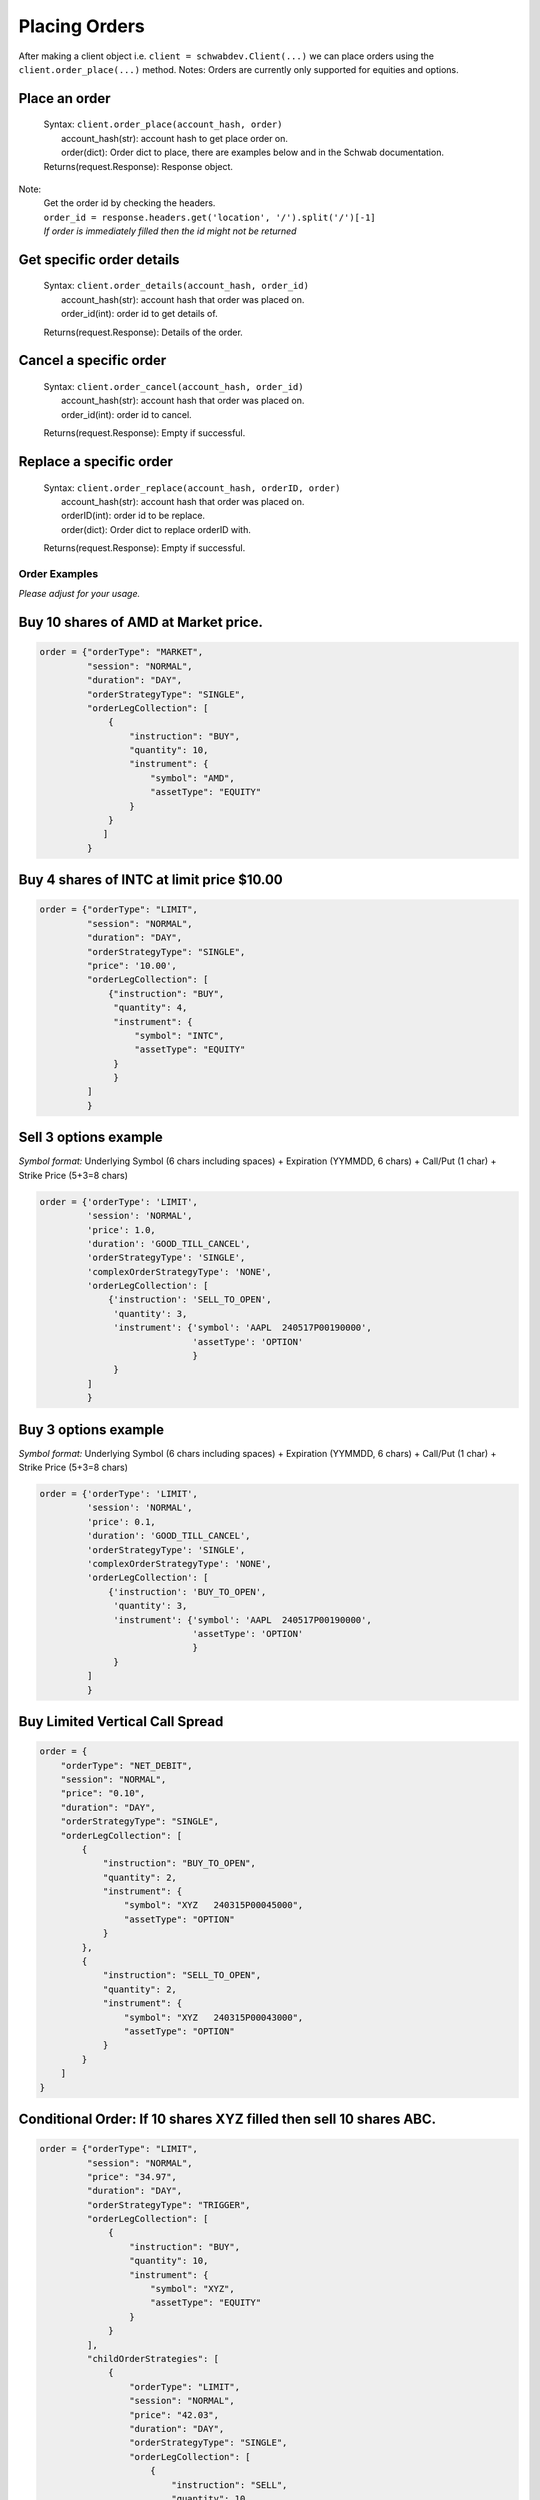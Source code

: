 Placing Orders
==============

| After making a client object i.e. ``client = schwabdev.Client(...)`` we can place orders using the ``client.order_place(...)`` method.
  Notes: Orders are currently only supported for equities and options.

Place an order
~~~~~~~~~~~~~~
    | Syntax: ``client.order_place(account_hash, order)``
    |   account_hash(str): account hash to get place order on.
    |   order(dict): Order dict to place, there are examples below and in the Schwab documentation.
    | Returns(request.Response): Response object.
Note:
    | Get the order id by checking the headers.
    | ``order_id = response.headers.get('location', '/').split('/')[-1]``
    | *If order is immediately filled then the id might not be returned*

Get specific order details
~~~~~~~~~~~~~~~~~~~~~~~~~~

   | Syntax: ``client.order_details(account_hash, order_id)``
   |  account_hash(str): account hash that order was placed on.
   |  order_id(int): order id to get details of.

   Returns(request.Response): Details of the order.

Cancel a specific order
~~~~~~~~~~~~~~~~~~~~~~~

   | Syntax: ``client.order_cancel(account_hash, order_id)``
   |  account_hash(str): account hash that order was placed on.
   |  order_id(int): order id to cancel.

   Returns(request.Response): Empty if successful.

Replace a specific order
~~~~~~~~~~~~~~~~~~~~~~~~

   | Syntax: ``client.order_replace(account_hash, orderID, order)``
   |  account_hash(str): account hash that order was placed on.
   |  orderID(int): order id to be replace.
   |  order(dict): Order dict to replace orderID with.

   Returns(request.Response): Empty if successful.

Order Examples
--------------

*Please adjust for your usage.*

Buy 10 shares of AMD at Market price.
~~~~~~~~~~~~~~~~~~~~~~~~~~~~~~~~~~~~~

.. code:: py

   order = {"orderType": "MARKET",
            "session": "NORMAL",
            "duration": "DAY",
            "orderStrategyType": "SINGLE",
            "orderLegCollection": [
                {
                    "instruction": "BUY",
                    "quantity": 10,
                    "instrument": {
                        "symbol": "AMD",
                        "assetType": "EQUITY"
                    }
                }
               ]
            }

Buy 4 shares of INTC at limit price $10.00
~~~~~~~~~~~~~~~~~~~~~~~~~~~~~~~~~~~~~~~~~~

.. code:: py

   order = {"orderType": "LIMIT", 
            "session": "NORMAL", 
            "duration": "DAY", 
            "orderStrategyType": "SINGLE", 
            "price": '10.00',
            "orderLegCollection": [
                {"instruction": "BUY", 
                 "quantity": 4, 
                 "instrument": {
                     "symbol": "INTC", 
                     "assetType": "EQUITY"
                 }
                 }
            ]
            }

Sell 3 options example
~~~~~~~~~~~~~~~~~~~~~~

*Symbol format:* Underlying Symbol (6 chars including spaces) +
Expiration (YYMMDD, 6 chars) + Call/Put (1 char) + Strike Price (5+3=8
chars)

.. code:: py

   order = {'orderType': 'LIMIT',
            'session': 'NORMAL',
            'price': 1.0,
            'duration': 'GOOD_TILL_CANCEL',
            'orderStrategyType': 'SINGLE',
            'complexOrderStrategyType': 'NONE',
            'orderLegCollection': [
                {'instruction': 'SELL_TO_OPEN',
                 'quantity': 3,
                 'instrument': {'symbol': 'AAPL  240517P00190000',
                                'assetType': 'OPTION'
                                }
                 }
            ]
            }

Buy 3 options example
~~~~~~~~~~~~~~~~~~~~~

*Symbol format:* Underlying Symbol (6 chars including spaces) +
Expiration (YYMMDD, 6 chars) + Call/Put (1 char) + Strike Price (5+3=8
chars)

.. code:: py

   order = {'orderType': 'LIMIT',
            'session': 'NORMAL',
            'price': 0.1,
            'duration': 'GOOD_TILL_CANCEL',
            'orderStrategyType': 'SINGLE',
            'complexOrderStrategyType': 'NONE',
            'orderLegCollection': [
                {'instruction': 'BUY_TO_OPEN',
                 'quantity': 3,
                 'instrument': {'symbol': 'AAPL  240517P00190000',
                                'assetType': 'OPTION'
                                }
                 }
            ]
            }

Buy Limited Vertical Call Spread
~~~~~~~~~~~~~~~~~~~~~~~~~~~~~~~~

.. code:: py

   order = {
       "orderType": "NET_DEBIT",
       "session": "NORMAL",
       "price": "0.10",
       "duration": "DAY",
       "orderStrategyType": "SINGLE",
       "orderLegCollection": [
           {
               "instruction": "BUY_TO_OPEN",
               "quantity": 2,
               "instrument": {
                   "symbol": "XYZ   240315P00045000",
                   "assetType": "OPTION"
               }
           },
           {
               "instruction": "SELL_TO_OPEN",
               "quantity": 2,
               "instrument": {
                   "symbol": "XYZ   240315P00043000",
                   "assetType": "OPTION"
               }
           }
       ]
   }

Conditional Order: If 10 shares XYZ filled then sell 10 shares ABC.
~~~~~~~~~~~~~~~~~~~~~~~~~~~~~~~~~~~~~~~~~~~~~~~~~~~~~~~~~~~~~~~~~~~

.. code:: py

   order = {"orderType": "LIMIT",
            "session": "NORMAL",
            "price": "34.97",
            "duration": "DAY",
            "orderStrategyType": "TRIGGER",
            "orderLegCollection": [
                {
                    "instruction": "BUY",
                    "quantity": 10,
                    "instrument": {
                        "symbol": "XYZ",
                        "assetType": "EQUITY"
                    }
                }
            ],
            "childOrderStrategies": [
                {
                    "orderType": "LIMIT",
                    "session": "NORMAL",
                    "price": "42.03",
                    "duration": "DAY",
                    "orderStrategyType": "SINGLE",
                    "orderLegCollection": [
                        {
                            "instruction": "SELL",
                            "quantity": 10,
                            "instrument": {
                                "symbol": "ABC",
                                "assetType": "EQUITY"
                            }
                        }
                    ]
                }
            ]
            }

Conditional Order: If 2 shares XYZ filled then cancel sell 2 shares ABC.
~~~~~~~~~~~~~~~~~~~~~~~~~~~~~~~~~~~~~~~~~~~~~~~~~~~~~~~~~~~~~~~~~~~~~~~~

.. code:: py

   order = {"orderStrategyType": "OCO",
            "childOrderStrategies": [
                {
                    "orderType": "LIMIT",
                    "session": "NORMAL",
                    "price": "45.97",
                    "duration": "DAY",
                    "orderStrategyType": "SINGLE",
                    "orderLegCollection": [
                        {
                            "instruction": "SELL",
                            "quantity": 2,
                            "instrument": {
                                "symbol": "XYZ",
                                "assetType": "EQUITY"
                            }
                        }
                    ]
                },
                {
                    "orderType": "STOP_LIMIT",
                    "session": "NORMAL",
                    "price": "37.00",
                    "stopPrice": "37.03",
                    "duration": "DAY",
                    "orderStrategyType": "SINGLE",
                    "orderLegCollection": [
                        {
                            "instruction": "SELL",
                            "quantity": 2,
                            "instrument": {
                                "symbol": "ABC",
                                "assetType": "EQUITY"
                            }
                        }
                    ]
                }
            ]
            }

Conditional Order: If 5 shares XYZ filled then sell 5 shares ABC and 5 shares IJK.
~~~~~~~~~~~~~~~~~~~~~~~~~~~~~~~~~~~~~~~~~~~~~~~~~~~~~~~~~~~~~~~~~~~~~~~~~~~~~~~~~~

.. code:: py

   order = {"orderStrategyType": "TRIGGER",
            "session": "NORMAL",
            "duration": "DAY",
            "orderType": "LIMIT",
            "price": 14.97,
            "orderLegCollection": [
                {
                    "instruction": "BUY",
                    "quantity": 5,
                    "instrument": {
                        "assetType": "EQUITY",
                        "symbol": "XYZ"
                    }
                }
            ],
            "childOrderStrategies": [
                {
                    "orderStrategyType": "OCO",
                    "childOrderStrategies": [
                        {
                            "orderStrategyType": "SINGLE",
                            "session": "NORMAL",
                            "duration": "GOOD_TILL_CANCEL",
                            "orderType": "LIMIT",
                            "price": 15.27,
                            "orderLegCollection": [
                                {
                                    "instruction": "SELL",
                                    "quantity": 5,
                                    "instrument": {
                                        "assetType": "EQUITY",
                                        "symbol": "ABC"
                                    }
                                }
                            ]
                        },
                        {
                            "orderStrategyType": "SINGLE",
                            "session": "NORMAL",
                            "duration": "GOOD_TILL_CANCEL",
                            "orderType": "STOP",
                            "stopPrice": 11.27,
                            "orderLegCollection": [
                                {
                                    "instruction": "SELL",
                                    "quantity": 5,
                                    "instrument": {
                                        "assetType": "EQUITY",
                                        "symbol": "IJK"
                                    }
                                }
                            ]
                        }
                    ]
                }
            ]
            }

Sell Trailing Stop: 10 shares XYZ with a trailing stop price of 10 (offset).
~~~~~~~~~~~~~~~~~~~~~~~~~~~~~~~~~~~~~~~~~~~~~~~~~~~~~~~~~~~~~~~~~~~~~~~~~~~~

.. code:: py

   order = {"complexOrderStrategyType": "NONE",
            "orderType": "TRAILING_STOP",
            "session": "NORMAL",
            "stopPriceLinkBasis": "BID",
            "stopPriceLinkType": "VALUE",
            "stopPriceOffset": 10,
            "duration": "DAY",
            "orderStrategyType": "SINGLE",
            "orderLegCollection": [
                {
                    "instruction": "SELL",
                    "quantity": 10,
                    "instrument": {
                        "symbol": "XYZ",
                        "assetType": "EQUITY"
                    }
                }
            ]
            }

Iron Condor:
~~~~~~~~~~~~

.. code:: py

   order = {
           "orderStrategyType": "SINGLE",
           "orderType": "NET_CREDIT",
           "price": price,
           "orderLegCollection": [
               {
                   "instruction": "SELL_TO_OPEN",
                   "quantity": quantity,
                   "instrument": {
                       "assetType": "OPTION",
                       "symbol": short_call_symbol
                   }
               },
               {
                   "instruction": "BUY_TO_OPEN",
                   "quantity": quantity,
                   "instrument": {
                       "assetType": "OPTION",
                       "symbol": long_call_symbol
                   }
               },
               {
                   "instruction": "SELL_TO_OPEN",
                   "quantity": quantity,
                   "instrument": {
                       "assetType": "OPTION",
                       "symbol": short_put_symbol
                   },
               },
               {
                   "instruction": "BUY_TO_OPEN",
                   "quantity": quantity,
                   "instrument": {
                       "assetType": "OPTION",
                       "symbol": long_put_symbol
                   },
               }
           ],
           "complexOrderStrategyType": "CUSTOM",
           "duration": "DAY",
           "session": "NORMAL"
       }
